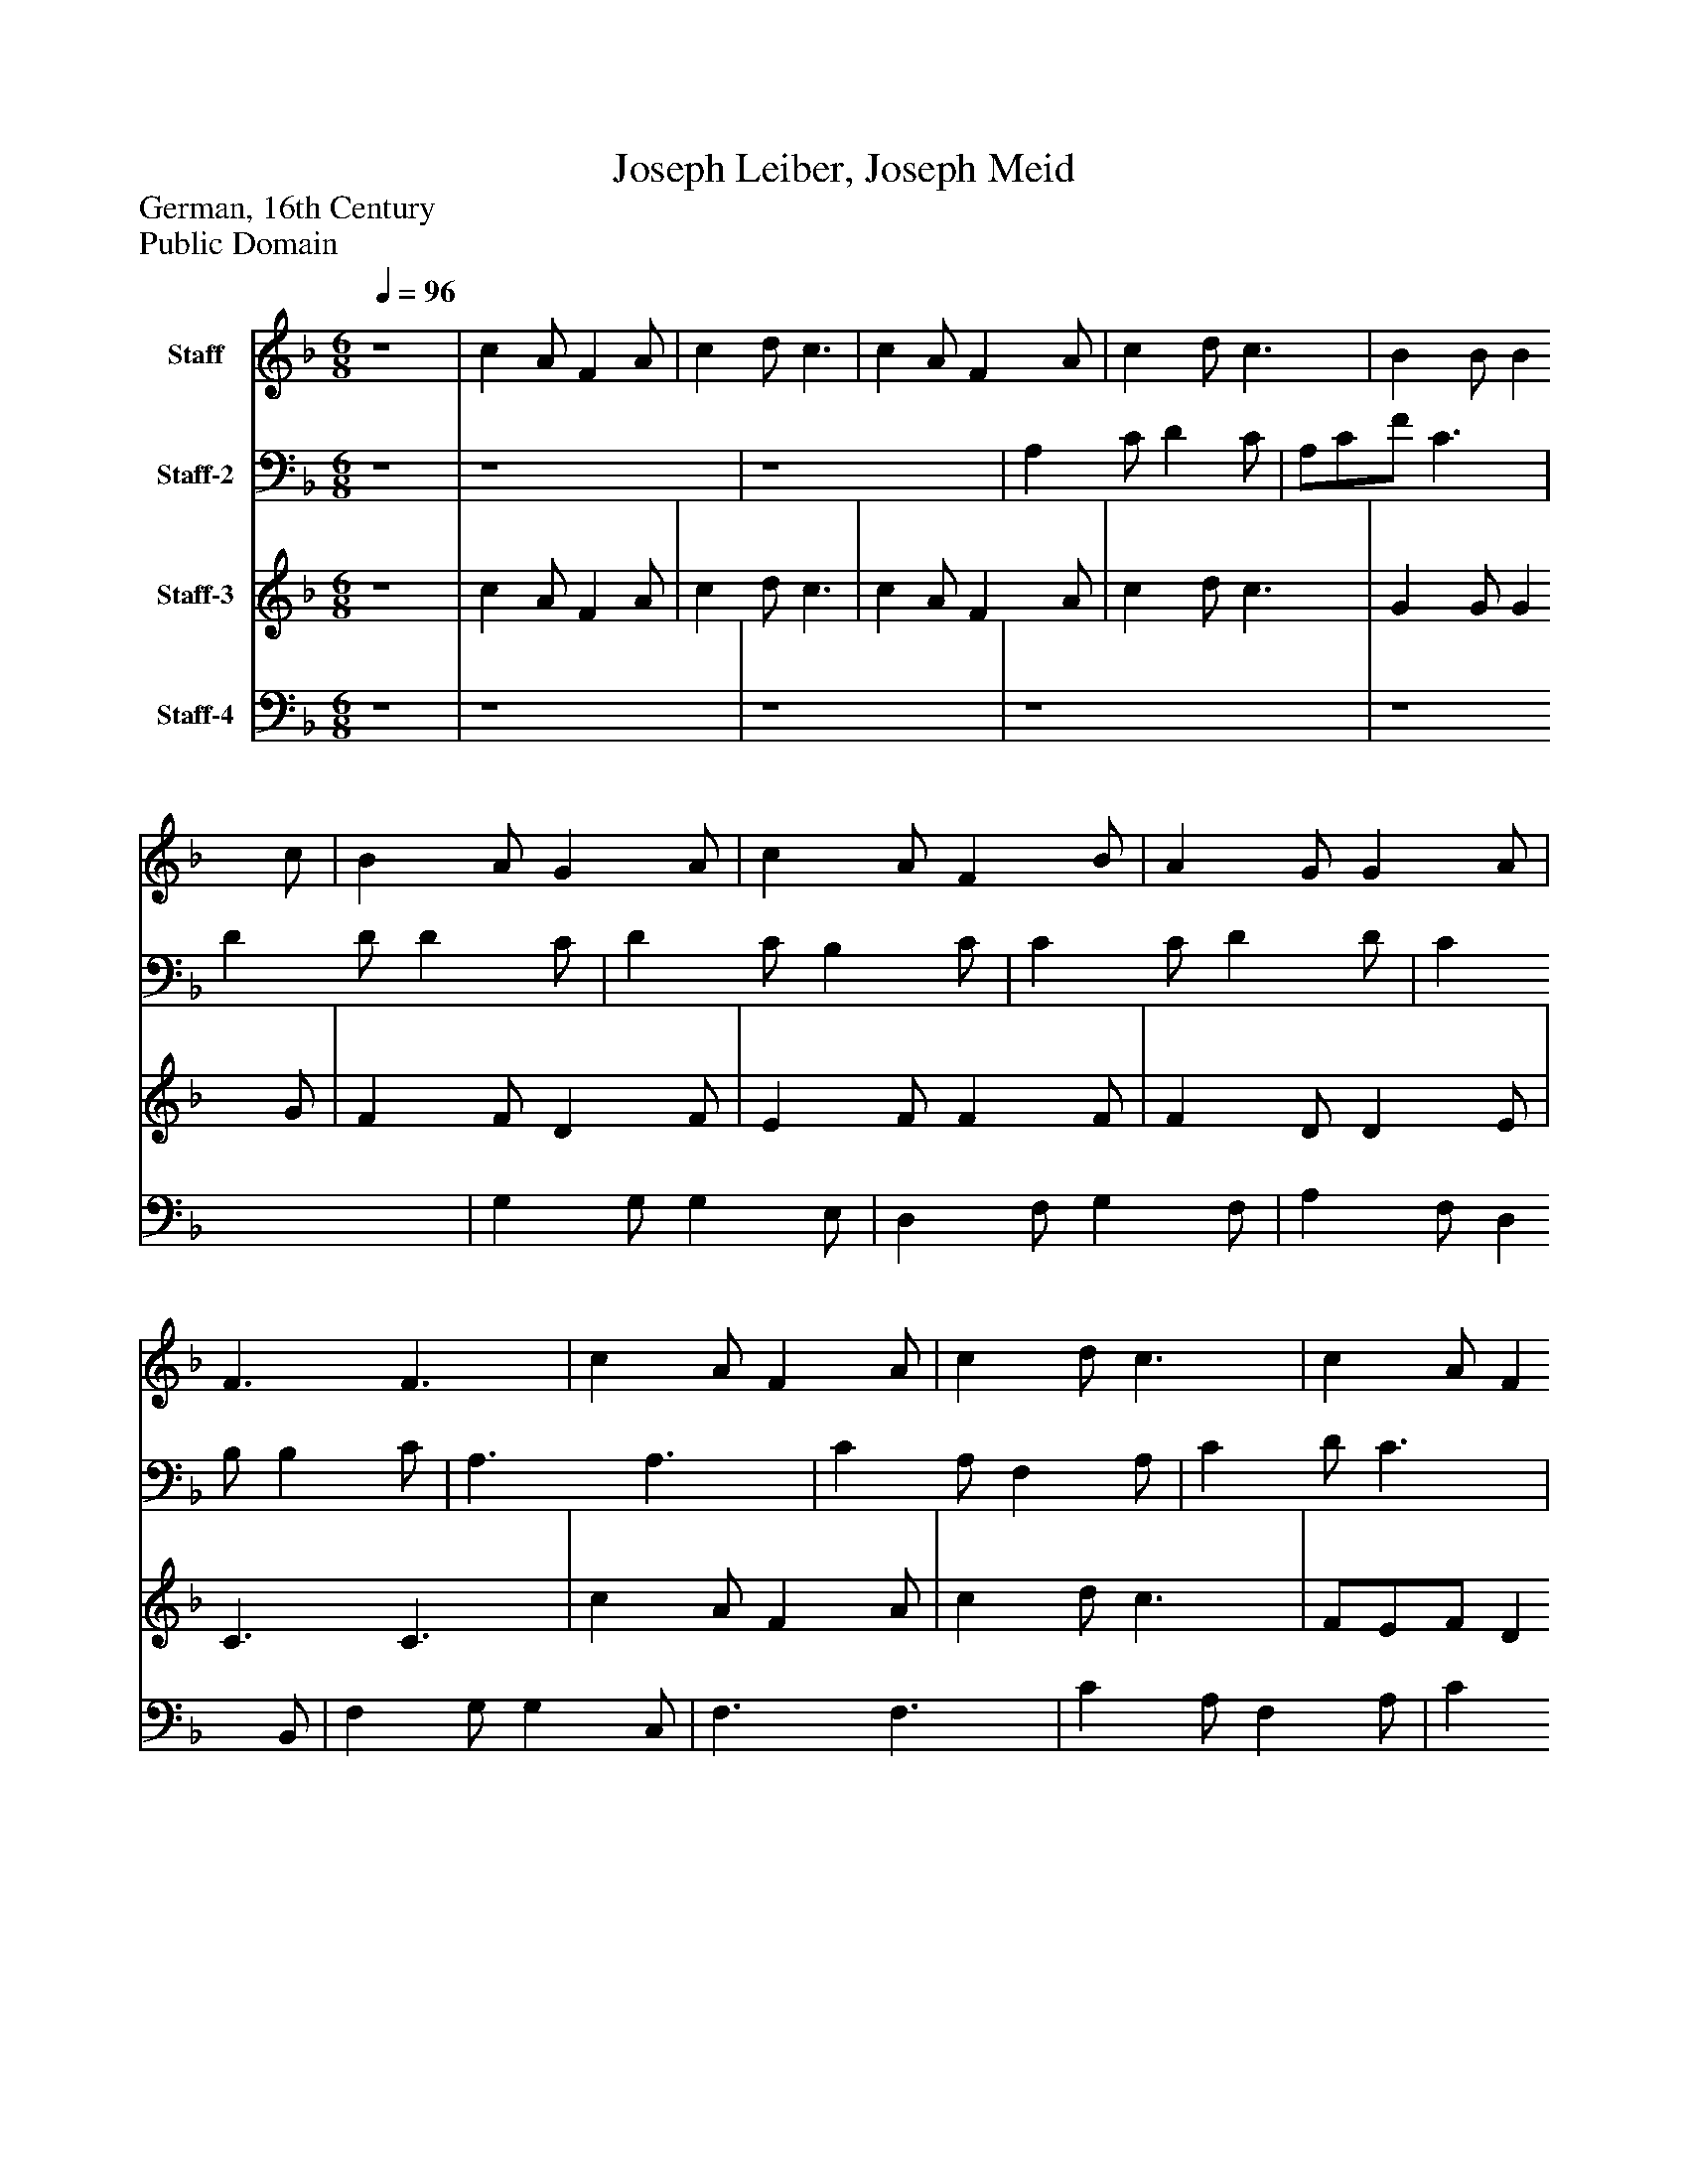 %%abc-creator mxml2abc 1.4
%%abc-version 2.0
%%continueall true
%%titletrim true
%%titleformat A-1 T C1, Z-1, S-1
X: 0
T: Joseph Leiber, Joseph Meid
Z: German, 16th Century
Z: Public Domain
L: 1/4
M: 6/8
Q: 1/4=96
V: P1 name="Staff"
%%MIDI program 1 16
V: P2 name="Staff-2"
%%MIDI program 2 16
V: P3 name="Staff-3"
%%MIDI program 3 16
V: P4 name="Staff-4"
%%MIDI program 4 16
K: F
[V: P1]  z4 | c A/ F A/ [K: F]  | c d/ c3/ [K: F]  | c A/ F A/ [K: F]  | c d/ c3/ [K: F]  | B B/ B c/ [K: F]  | B A/ G A/ [K: F]  | c A/ F B/ [K: F]  | A G/ G A/ [K: F]  | F3/ F3/ [K: F]  | c A/ F A/ [K: F]  | c d/ c3/ [K: F]  | c A/ F A/ [K: F]  | c d/ c3/ [K: F]  | B B/ B c/ [K: F]  | B A/ G A/ [K: F]  | c A/ F B/ [K: F]  | A G/ G A/ [K: F]  | F3/ F3/ [K: F]  | c3/ A3/ [K: F]  | f3/ c3/ [K: F]  | d3 [K: F]  | c3 [K: F]  | c c/ d e/ [K: F]  | f e/ d c/ [K: F]  | f e/ d c/ [K: F]  | c B/ c3/ [K: F]  | F G/ A B/ [K: F]  | c B/ A B/ [K: F]  | G G/ F3/ [K: F]  | c3/ A3/ [K: F]  | f3 [K: F]  | c3|]
[V: P2]  z4 | z4 [K: F]  | z4 [K: F]  | A, C/ D C/ [K: F]  | A,/C/F/ C3/ [K: F]  | D D/ D C/ [K: F]  | D C/ B, C/ [K: F]  | C C/ D D/ [K: F]  | C B,/ B, C/ [K: F]  | A,3/ A,3/ [K: F]  | C A,/ F, A,/ [K: F]  | C D/ C3/ [K: F]  | A,/B,/C/ F E/ [K: F]  | C B,/ G,3/ [K: F]  | G, B,/ D C/ [K: F]  | D C/ B, C/ [K: F]  | C C/ D D/ [K: F]  | C B,/ B, C/ [K: F]  | A,3/ A,3/ [K: F]  | A,3/ F,3/ [K: F]  | C3/ A,3/ [K: F]  | A, B,/ C D/ [K: F]  | E/F/D/ C3/ [K: F]  | A, A,/ B, C/ [K: F]  | D C/ B, A,/ [K: F]  | D C/ B, A,/ [K: F]  | A, B,/ G,3/ [K: F]  | F, G,/ A, B,/ [K: F]  | C B,/ A, B,/ [K: F]  | G, G,/ F,3/ [K: F]  | C3/ C3/ [K: F]  | C3/ D3/ [K: F]  | C3|]
[V: P3]  z4 | c A/ F A/ [K: F]  | c d/ c3/ [K: F]  | c A/ F A/ [K: F]  | c d/ c3/ [K: F]  | G G/ G G/ [K: F]  | F F/ D F/ [K: F]  | E F/ F F/ [K: F]  | F D/ D E/ [K: F]  | C3/ C3/ [K: F]  | c A/ F A/ [K: F]  | c d/ c3/ [K: F]  | F/E/F/ D E/ [K: F]  | F F/ E3/ [K: F]  | D G/ G G/ [K: F]  | F F/ D F/ [K: F]  | E F/ F F/ [K: F]  | F D/ D E/ [K: F]  | C3/ C3/ [K: F]  | F3/ C3/ [K: F]  | A3/ F3/ [K: F]  | D E/ F G/ [K: F]  | A G/ F3/ [K: F]  | F3 [K: F]  | F3- [K: F]  | F3/ F3/- [K: F]  | F D/ E3/ [K: F]  | F G/ A B/ [K: F]  | c B/ A B/ [K: F]  | G G/ F3/ [K: F]  | F3/ F3/ [K: F]  | [F3A3] [K: F]  | [F3A3]|]
[V: P4]  z4 | z4 [K: F]  | z4 [K: F]  | z4 [K: F]  | z4 [K: F]  | G, G,/ G, E,/ [K: F]  | D, F,/ G, F,/ [K: F]  | A, F,/ D, B,,/ [K: F]  | F, G,/ G, C,/ [K: F]  | F,3/ F,3/ [K: F]  | C A,/ F, A,/ [K: F]  | C D/ C3/ [K: F]  | F,/G,/A,/ D C/ [K: F]  | A, G,/ C,3/ [K: F]  | G, G,/ G,/F,/E,/ [K: F]  | D,/E,/F,/ G, F,/ [K: F]  | A, F,/ D, B,,/ [K: F]  | F, G,/ G, C,/ [K: F]  | F,3/ F,3/ [K: F]  | F,3 [K: F]  | F,3 [K: F]  | F, G,/ A, B,/ [K: F]  | C B,/ A,3/ [K: F]  | F,3 [K: F]  | F,3- [K: F]  | F,3/ F,3/- [K: F]  | F,/A,/G,/ C,3/ [K: F]  | F, G,/ A, B,/ [K: F]  | C B,/ A, B,/ [K: F]  | G, G,/ F,3/ [K: F]  | A,3/ F,3/ [K: F]  | [F,,3F,3] [K: F]  | [F,,3F,3]|]

